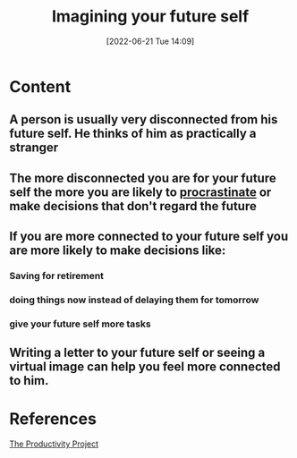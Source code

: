 :PROPERTIES:
:ID:       f895804a-9e44-4d4b-9b78-560cde463038
:END:
#+title: Imagining your future self
#+date: [2022-06-21 Tue 14:09]
* Content
** A person is usually very disconnected from his future self. He thinks of him as practically a stranger 
** The more disconnected you are for your future self the more you are likely to [[id:778e7de2-6196-4aee-b597-c84e17f68d49][procrastinate]] or make decisions that don't regard the future
** If you are more connected to your future self you are more likely to make decisions like:
*** Saving for retirement
*** doing things now instead of delaying them for tomorrow
*** give your future self more tasks
** Writing a letter to your future self or seeing a virtual image can help you feel more connected to him.

* References
[[id:524ef454-cf8d-4573-a23c-86a5d8012335][The Productivity Project]]
